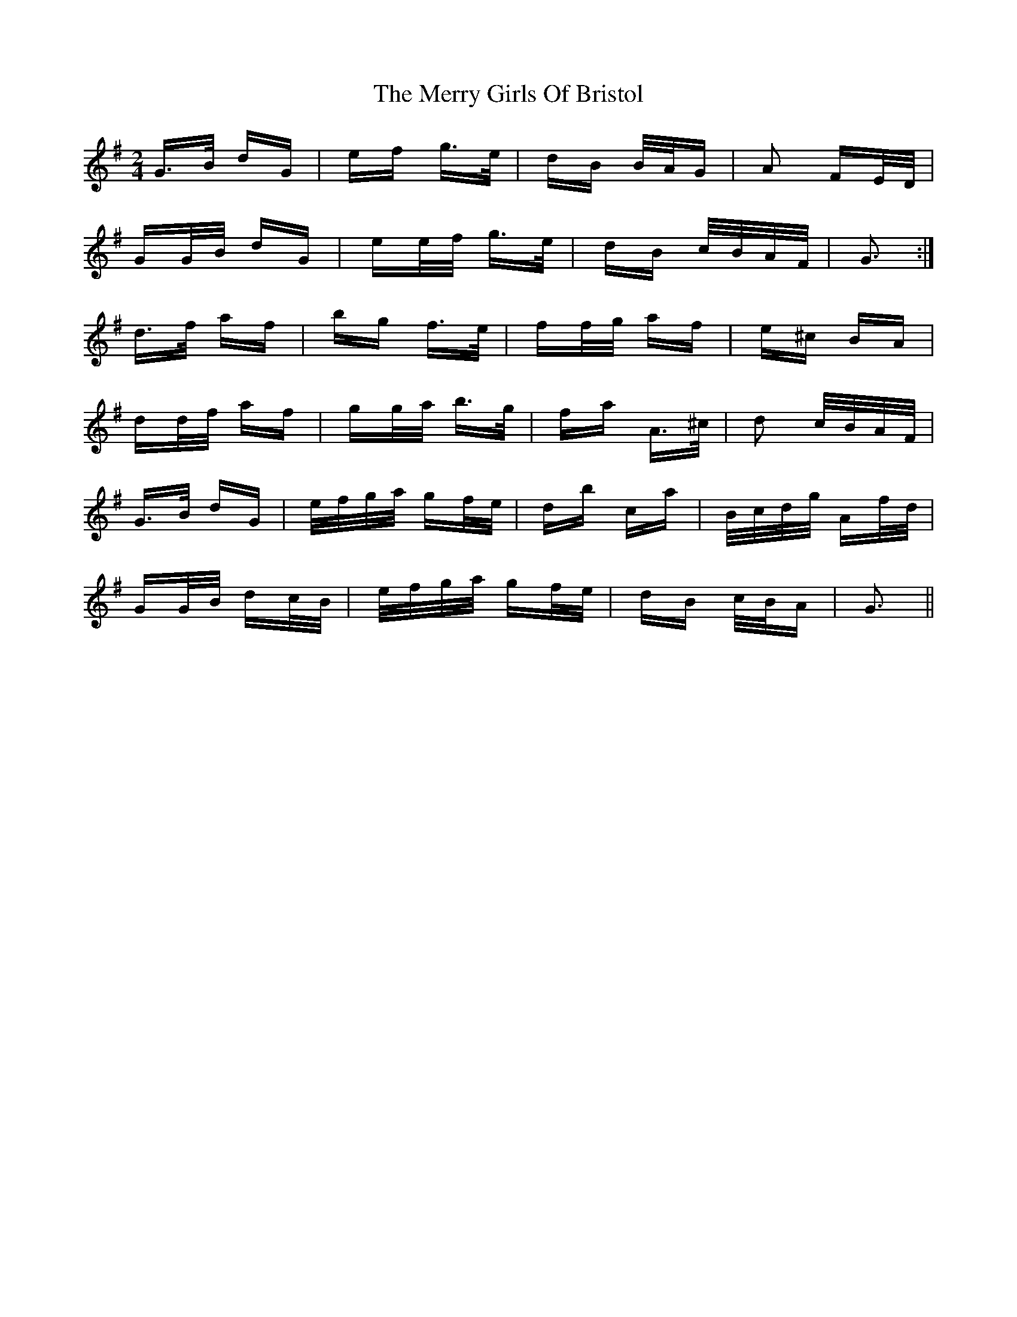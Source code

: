 X: 26396
T: Merry Girls Of Bristol, The
R: polka
M: 2/4
K: Gmajor
G>B dG|ef g>e|dB B/A/G|A2 FE/D/|
GG/B/ dG|ee/f/ g>e|dB c/B/A/F/|G3:|
d>f af|bg f>e|ff/g/ af|e^c BA|
dd/f/ af|gg/a/ b>g|fa A>^c|d2 c/B/A/F/|
G>B dG|e/f/g/a/ gf/e/|db ca|B/c/d/g/ Af/d/|
GG/B/ dc/B/|e/f/g/a/ gf/e/|dB c/B/A|G3||

